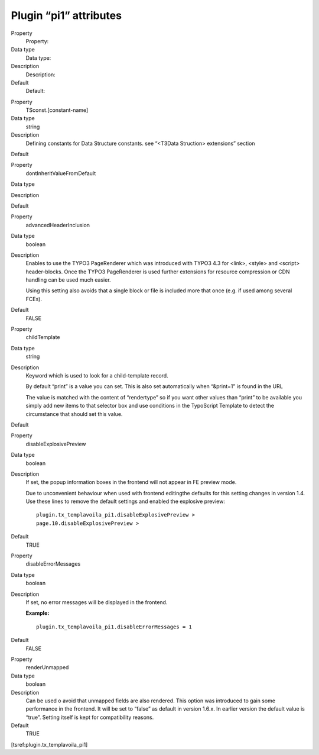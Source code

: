 ﻿

.. ==================================================
.. FOR YOUR INFORMATION
.. --------------------------------------------------
.. -*- coding: utf-8 -*- with BOM.

.. ==================================================
.. DEFINE SOME TEXTROLES
.. --------------------------------------------------
.. role::   underline
.. role::   typoscript(code)
.. role::   ts(typoscript)
   :class:  typoscript
.. role::   php(code)


Plugin “pi1” attributes
^^^^^^^^^^^^^^^^^^^^^^^

.. ### BEGIN~OF~TABLE ###

.. container:: table-row

   Property
         Property:
   
   Data type
         Data type:
   
   Description
         Description:
   
   Default
         Default:


.. container:: table-row

   Property
         TSconst.[constant-name]
   
   Data type
         string
   
   Description
         Defining constants for Data Structure constants. see “<T3Data
         Struction> extensions” section
   
   Default


.. container:: table-row

   Property
         dontInheritValueFromDefault
   
   Data type
   
   
   Description
   
   
   Default


.. container:: table-row

   Property
         advancedHeaderInclusion
   
   Data type
         boolean
   
   Description
         Enables to use the TYPO3 PageRenderer which was introduced with TYPO3
         4.3 for <link>, <style> and <script> header-blocks. Once the TYPO3
         PageRenderer is used further extensions for resource compression or
         CDN handling can be used much easier.
         
         Using this setting also avoids that a single block or file is included
         more that once (e.g. if used among several FCEs).
   
   Default
         FALSE


.. container:: table-row

   Property
         childTemplate
   
   Data type
         string
   
   Description
         Keyword which is used to look for a child-template record.
         
         By default “print” is a value you can set. This is also set
         automatically when “&print=1” is found in the URL
         
         The value is matched with the content of “rendertype” so if you want
         other values than “print” to be available you simply add new items to
         that selector box and use conditions in the TypoScript Template to
         detect the circumstance that should set this value.
   
   Default


.. container:: table-row

   Property
         disableExplosivePreview
   
   Data type
         boolean
   
   Description
         If set, the popup information boxes in the frontend will not appear in
         FE preview mode.
         
         Due to unconvenient behaviour when used with frontend editingthe
         defaults for this setting changes in version 1.4. Use these lines to
         remove the default settings and enabled the explosive preview:
         
         ::
         
            plugin.tx_templavoila_pi1.disableExplosivePreview >
            page.10.disableExplosivePreview >
   
   Default
         TRUE


.. container:: table-row

   Property
         disableErrorMessages
   
   Data type
         boolean
   
   Description
         If set, no error messages will be displayed in the frontend.
         
         **Example:**
         
         ::
         
            plugin.tx_templavoila_pi1.disableErrorMessages = 1
   
   Default
         FALSE


.. container:: table-row

   Property
         renderUnmapped
   
   Data type
         boolean
   
   Description
         Can be used o avoid that unmapped fields are also rendered. This
         option was introduced to gain some performance in the frontend. It
         will be set to “false” as default in version 1.6.x. In earlier version
         the default value is “true”. Setting itself is kept for compatibility
         reasons.
   
   Default
         TRUE


.. ###### END~OF~TABLE ######

[tsref:plugin.tx\_templavoila\_pi1]

